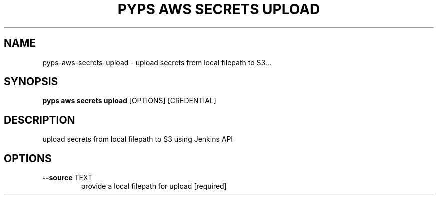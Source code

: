 .TH "PYPS AWS SECRETS UPLOAD" "1" "2023-03-10" "1.0.0" "pyps aws secrets upload Manual"
.SH NAME
pyps\-aws\-secrets\-upload \- upload secrets from local filepath to S3...
.SH SYNOPSIS
.B pyps aws secrets upload
[OPTIONS] [CREDENTIAL]
.SH DESCRIPTION
upload secrets from local filepath to S3 using Jenkins API
.SH OPTIONS
.TP
\fB\-\-source\fP TEXT
provide a local filepath for upload  [required]
